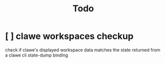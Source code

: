 #+TITLE: Todo


* [ ] clawe workspaces checkup
check if clawe's displayed workspace data matches the state returned from
a clawe cli state-dump binding
